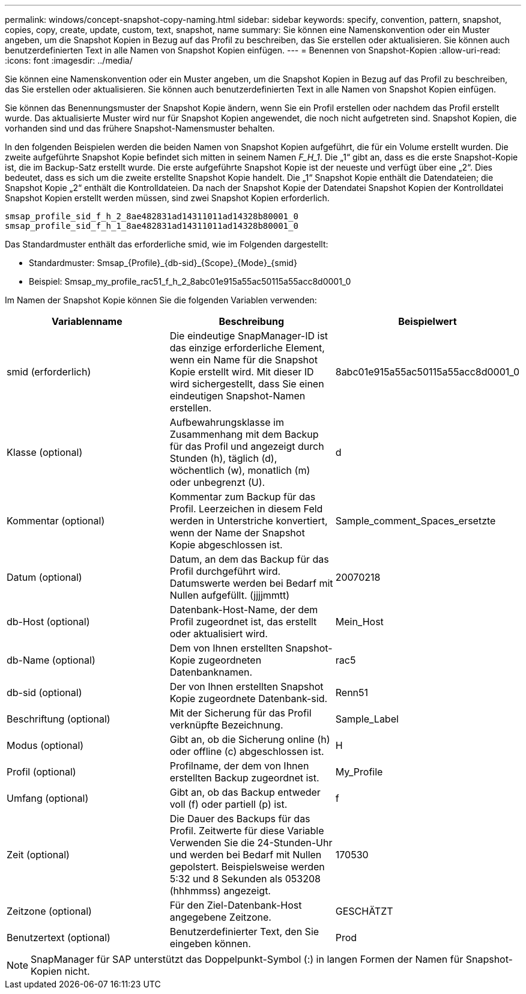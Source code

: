 ---
permalink: windows/concept-snapshot-copy-naming.html 
sidebar: sidebar 
keywords: specify, convention, pattern, snapshot, copies, copy, create, update, custom, text, snapshot, name 
summary: Sie können eine Namenskonvention oder ein Muster angeben, um die Snapshot Kopien in Bezug auf das Profil zu beschreiben, das Sie erstellen oder aktualisieren. Sie können auch benutzerdefinierten Text in alle Namen von Snapshot Kopien einfügen. 
---
= Benennen von Snapshot-Kopien
:allow-uri-read: 
:icons: font
:imagesdir: ../media/


[role="lead"]
Sie können eine Namenskonvention oder ein Muster angeben, um die Snapshot Kopien in Bezug auf das Profil zu beschreiben, das Sie erstellen oder aktualisieren. Sie können auch benutzerdefinierten Text in alle Namen von Snapshot Kopien einfügen.

Sie können das Benennungsmuster der Snapshot Kopie ändern, wenn Sie ein Profil erstellen oder nachdem das Profil erstellt wurde. Das aktualisierte Muster wird nur für Snapshot Kopien angewendet, die noch nicht aufgetreten sind. Snapshot Kopien, die vorhanden sind und das frühere Snapshot-Namensmuster behalten.

In den folgenden Beispielen werden die beiden Namen von Snapshot Kopien aufgeführt, die für ein Volume erstellt wurden. Die zweite aufgeführte Snapshot Kopie befindet sich mitten in seinem Namen _F_H_1_. Die „1“ gibt an, dass es die erste Snapshot-Kopie ist, die im Backup-Satz erstellt wurde. Die erste aufgeführte Snapshot Kopie ist der neueste und verfügt über eine „2“. Dies bedeutet, dass es sich um die zweite erstellte Snapshot Kopie handelt. Die „1“ Snapshot Kopie enthält die Datendateien; die Snapshot Kopie „2“ enthält die Kontrolldateien. Da nach der Snapshot Kopie der Datendatei Snapshot Kopien der Kontrolldatei Snapshot Kopien erstellt werden müssen, sind zwei Snapshot Kopien erforderlich.

[listing]
----
smsap_profile_sid_f_h_2_8ae482831ad14311011ad14328b80001_0
smsap_profile_sid_f_h_1_8ae482831ad14311011ad14328b80001_0
----
Das Standardmuster enthält das erforderliche smid, wie im Folgenden dargestellt:

* Standardmuster: Smsap_{Profile}_{db-sid}_{Scope}_{Mode}_{smid}
* Beispiel: Smsap_my_profile_rac51_f_h_2_8abc01e915a55ac50115a55acc8d0001_0


Im Namen der Snapshot Kopie können Sie die folgenden Variablen verwenden:

|===
| Variablenname | Beschreibung | Beispielwert 


 a| 
smid (erforderlich)
 a| 
Die eindeutige SnapManager-ID ist das einzige erforderliche Element, wenn ein Name für die Snapshot Kopie erstellt wird. Mit dieser ID wird sichergestellt, dass Sie einen eindeutigen Snapshot-Namen erstellen.
 a| 
8abc01e915a55ac50115a55acc8d0001_0



 a| 
Klasse (optional)
 a| 
Aufbewahrungsklasse im Zusammenhang mit dem Backup für das Profil und angezeigt durch Stunden (h), täglich (d), wöchentlich (w), monatlich (m) oder unbegrenzt (U).
 a| 
d



 a| 
Kommentar (optional)
 a| 
Kommentar zum Backup für das Profil. Leerzeichen in diesem Feld werden in Unterstriche konvertiert, wenn der Name der Snapshot Kopie abgeschlossen ist.
 a| 
Sample_comment_Spaces_ersetzte



 a| 
Datum (optional)
 a| 
Datum, an dem das Backup für das Profil durchgeführt wird. Datumswerte werden bei Bedarf mit Nullen aufgefüllt. (jjjjmmtt)
 a| 
20070218



 a| 
db-Host (optional)
 a| 
Datenbank-Host-Name, der dem Profil zugeordnet ist, das erstellt oder aktualisiert wird.
 a| 
Mein_Host



 a| 
db-Name (optional)
 a| 
Dem von Ihnen erstellten Snapshot-Kopie zugeordneten Datenbanknamen.
 a| 
rac5



 a| 
db-sid (optional)
 a| 
Der von Ihnen erstellten Snapshot Kopie zugeordnete Datenbank-sid.
 a| 
Renn51



 a| 
Beschriftung (optional)
 a| 
Mit der Sicherung für das Profil verknüpfte Bezeichnung.
 a| 
Sample_Label



 a| 
Modus (optional)
 a| 
Gibt an, ob die Sicherung online (h) oder offline (c) abgeschlossen ist.
 a| 
H



 a| 
Profil (optional)
 a| 
Profilname, der dem von Ihnen erstellten Backup zugeordnet ist.
 a| 
My_Profile



 a| 
Umfang (optional)
 a| 
Gibt an, ob das Backup entweder voll (f) oder partiell (p) ist.
 a| 
f



 a| 
Zeit (optional)
 a| 
Die Dauer des Backups für das Profil. Zeitwerte für diese Variable Verwenden Sie die 24-Stunden-Uhr und werden bei Bedarf mit Nullen gepolstert. Beispielsweise werden 5:32 und 8 Sekunden als 053208 (hhhmmss) angezeigt.
 a| 
170530



 a| 
Zeitzone (optional)
 a| 
Für den Ziel-Datenbank-Host angegebene Zeitzone.
 a| 
GESCHÄTZT



 a| 
Benutzertext (optional)
 a| 
Benutzerdefinierter Text, den Sie eingeben können.
 a| 
Prod

|===
[NOTE]
====
SnapManager für SAP unterstützt das Doppelpunkt-Symbol (:) in langen Formen der Namen für Snapshot-Kopien nicht.

====